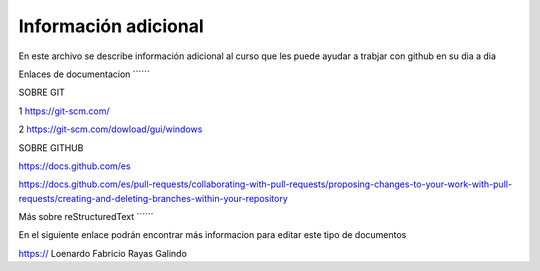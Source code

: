 Información adicional
****

En este archivo se describe información adicional al curso que les puede ayudar a trabjar con github en su dia a dia

Enlaces de documentacion
´´´´´´

SOBRE GIT

1 https://git-scm.com/

2 https://git-scm.com/dowload/gui/windows


SOBRE GITHUB

https://docs.github.com/es

https://docs.github.com/es/pull-requests/collaborating-with-pull-requests/proposing-changes-to-your-work-with-pull-requests/creating-and-deleting-branches-within-your-repository


Más sobre reStructuredText
´´´´´´

En el siguiente enlace podrán encontrar más informacion para editar este tipo de documentos

https://
Loenardo Fabricio Rayas Galindo
